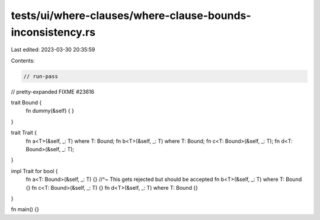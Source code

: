 tests/ui/where-clauses/where-clause-bounds-inconsistency.rs
===========================================================

Last edited: 2023-03-30 20:35:59

Contents:

.. code-block:: rs

    // run-pass
// pretty-expanded FIXME #23616

trait Bound {
    fn dummy(&self) { }
}

trait Trait {
    fn a<T>(&self, _: T) where T: Bound;
    fn b<T>(&self, _: T) where T: Bound;
    fn c<T: Bound>(&self, _: T);
    fn d<T: Bound>(&self, _: T);
}

impl Trait for bool {
    fn a<T: Bound>(&self, _: T) {}
    //^~ This gets rejected but should be accepted
    fn b<T>(&self, _: T) where T: Bound {}
    fn c<T: Bound>(&self, _: T) {}
    fn d<T>(&self, _: T) where T: Bound {}
}

fn main() {}


